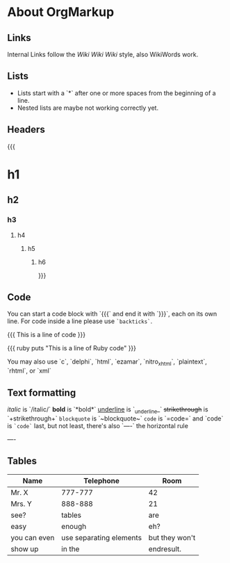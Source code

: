 * About OrgMarkup

** Links

Internal Links follow the [[Wiki]] [[Wiki][Wiki Wiki]] style, also WikiWords work.

** Lists

 * Lists start with a `*` after one or more spaces from the beginning of a line.
 * Nested lists are maybe not working correctly yet.

** Headers

{{{
* h1
** h2
*** h3
**** h4
***** h5
****** h6
}}}

** Code

You can start a code block with `{{{` and end it with `}}}`, each on its own line. For code inside a line please use =`backticks`=.

{{{
This is a line of code
}}}


{{{ ruby
puts "This is a line of Ruby code"
}}}

You may also use `c`, `delphi`, `html`, `ezamar`, `nitro_xhtml`, `plaintext`, `rhtml`, or `xml`

** Text formatting

/italic/ is `/italic/`
*bold* is `*bold*`
_underline_ is `_underline_`
+strikethrough+ is `+strikethrough+`
~blockquote~ is `~blockquote~`
=code= is `=code=`
and `code` is =`code`=
last, but not least, there's also `----` the horizontal rule

----

** Tables

|--------------+-------------------------+----------------|
| Name         | Telephone               | Room           |
|--------------+-------------------------+----------------|
| Mr. X        | 777-777                 | 42             |
| Mrs. Y       | 888-888                 | 21             |
| see?         | tables                  | are            |
| easy         | enough                  | eh?            |
|--------------+-------------------------+----------------|
| you can even | use separating elements | but they won't |
| show up      | in the                  | endresult.     |
|--------------+-------------------------+----------------|
